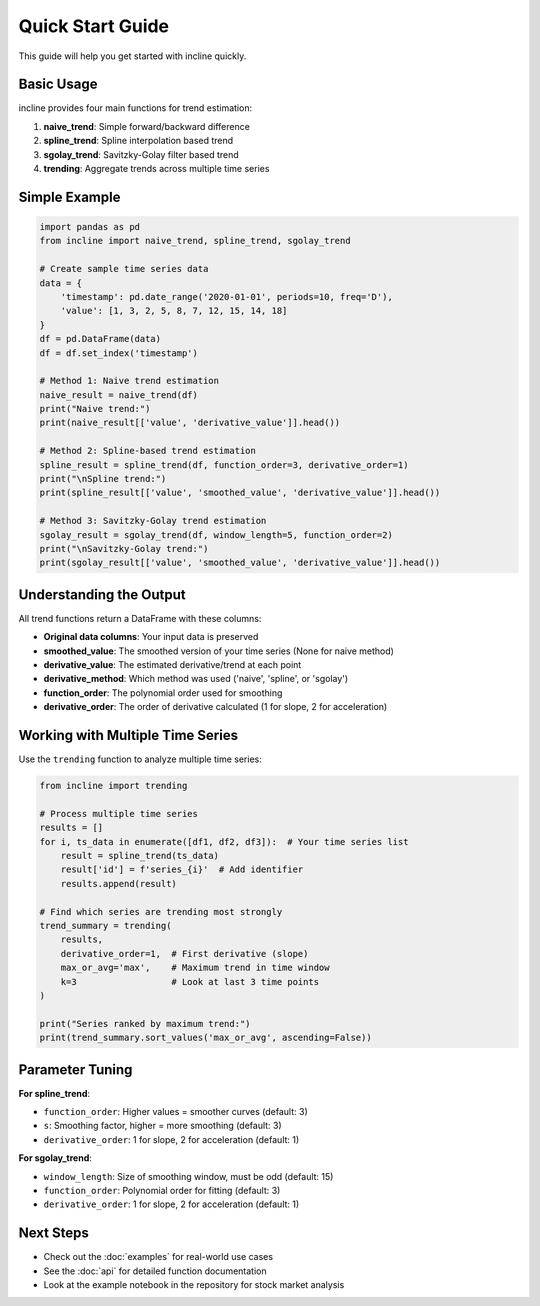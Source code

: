 Quick Start Guide
=================

This guide will help you get started with incline quickly.

Basic Usage
-----------

incline provides four main functions for trend estimation:

1. **naive_trend**: Simple forward/backward difference
2. **spline_trend**: Spline interpolation based trend
3. **sgolay_trend**: Savitzky-Golay filter based trend  
4. **trending**: Aggregate trends across multiple time series

Simple Example
--------------

.. code-block:: python

    import pandas as pd
    from incline import naive_trend, spline_trend, sgolay_trend

    # Create sample time series data
    data = {
        'timestamp': pd.date_range('2020-01-01', periods=10, freq='D'),
        'value': [1, 3, 2, 5, 8, 7, 12, 15, 14, 18]
    }
    df = pd.DataFrame(data)
    df = df.set_index('timestamp')

    # Method 1: Naive trend estimation
    naive_result = naive_trend(df)
    print("Naive trend:")
    print(naive_result[['value', 'derivative_value']].head())

    # Method 2: Spline-based trend estimation
    spline_result = spline_trend(df, function_order=3, derivative_order=1)
    print("\nSpline trend:")
    print(spline_result[['value', 'smoothed_value', 'derivative_value']].head())

    # Method 3: Savitzky-Golay trend estimation
    sgolay_result = sgolay_trend(df, window_length=5, function_order=2)
    print("\nSavitzky-Golay trend:")
    print(sgolay_result[['value', 'smoothed_value', 'derivative_value']].head())

Understanding the Output
------------------------

All trend functions return a DataFrame with these columns:

- **Original data columns**: Your input data is preserved
- **smoothed_value**: The smoothed version of your time series (None for naive method)
- **derivative_value**: The estimated derivative/trend at each point
- **derivative_method**: Which method was used ('naive', 'spline', or 'sgolay')
- **function_order**: The polynomial order used for smoothing
- **derivative_order**: The order of derivative calculated (1 for slope, 2 for acceleration)

Working with Multiple Time Series
----------------------------------

Use the ``trending`` function to analyze multiple time series:

.. code-block:: python

    from incline import trending

    # Process multiple time series
    results = []
    for i, ts_data in enumerate([df1, df2, df3]):  # Your time series list
        result = spline_trend(ts_data)
        result['id'] = f'series_{i}'  # Add identifier
        results.append(result)

    # Find which series are trending most strongly
    trend_summary = trending(
        results, 
        derivative_order=1,  # First derivative (slope)
        max_or_avg='max',    # Maximum trend in time window
        k=3                  # Look at last 3 time points
    )
    
    print("Series ranked by maximum trend:")
    print(trend_summary.sort_values('max_or_avg', ascending=False))

Parameter Tuning
----------------

**For spline_trend**:

- ``function_order``: Higher values = smoother curves (default: 3)
- ``s``: Smoothing factor, higher = more smoothing (default: 3)
- ``derivative_order``: 1 for slope, 2 for acceleration (default: 1)

**For sgolay_trend**:

- ``window_length``: Size of smoothing window, must be odd (default: 15)
- ``function_order``: Polynomial order for fitting (default: 3)
- ``derivative_order``: 1 for slope, 2 for acceleration (default: 1)

Next Steps
----------

- Check out the :doc:`examples` for real-world use cases
- See the :doc:`api` for detailed function documentation
- Look at the example notebook in the repository for stock market analysis